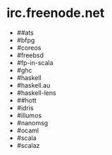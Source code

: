 * irc.freenode.net

  - ##ats
  - #bfpg
  - #coreos
  - #freebsd
  - #fp-in-scala
  - #ghc
  - #haskell
  - #haskell.au
  - #haskell-lens
  - ##hott
  - #idris
  - #illumos
  - #nanomsg
  - #ocaml
  - #scala
  - #scalaz
